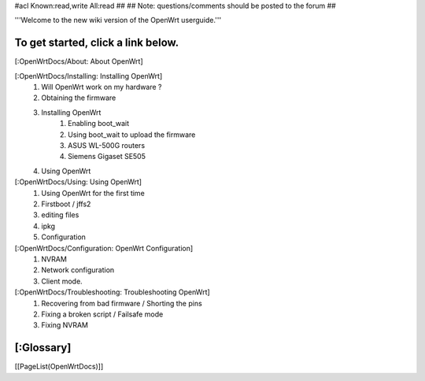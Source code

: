 #acl Known:read,write All:read
##
## Note: questions/comments should be posted to the forum
##

'''Welcome to the new wiki version of the OpenWrt userguide.'''

To get started, click a link below.
----
[:OpenWrtDocs/About: About OpenWrt]

[:OpenWrtDocs/Installing: Installing OpenWrt]
   1. Will OpenWrt work on my hardware ?
   2. Obtaining the firmware
   3. Installing OpenWrt
         1. Enabling boot_wait
         2. Using boot_wait to upload the firmware
         3. ASUS WL-500G routers
         4. Siemens Gigaset SE505
   4. Using OpenWrt
[:OpenWrtDocs/Using: Using OpenWrt]
   1. Using OpenWrt for the first time
   2. Firstboot / jffs2
   3. editing files
   4. ipkg
   5. Configuration
[:OpenWrtDocs/Configuration: OpenWrt Configuration]
   1. NVRAM
   2. Network configuration
   3. Client mode.
[:OpenWrtDocs/Troubleshooting: Troubleshooting OpenWrt]
   1. Recovering from bad firmware / Shorting the pins
   2. Fixing a broken script / Failsafe mode
   3. Fixing NVRAM

[:Glossary]
----
[[PageList(OpenWrtDocs)]]
